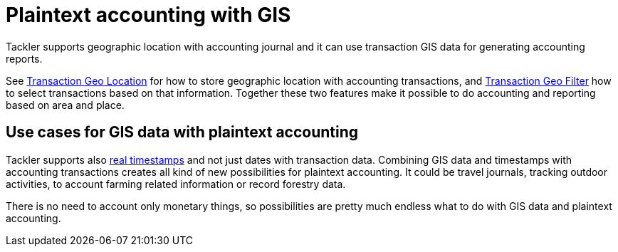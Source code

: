 = Plaintext accounting with GIS
:page-date: 2019-05-05 00:00:00 Z
:page-last_modified_at: 2019-05-07 00:00:00 Z
:page-permalink: /docs/gis/

Tackler supports geographic location with accounting journal and it can use transaction GIS data
for generating accounting reports.

See xref:./gis/txn-geo-location.adoc[Transaction Geo Location] for how to store geographic location with
accounting transactions, and xref:./gis/txn-geo-filters.adoc[Transaction Geo Filter] how to select transactions based
on that information. Together these two features make it possible to do
accounting and reporting based on area and place.


[[use-cases]]
== Use cases for GIS data with plaintext accounting

Tackler supports also xref:./journal/format.adoc#timestamps[real timestamps] and not just dates with transaction data.
Combining GIS data and timestamps with accounting transactions creates all kind of new possibilities
for plaintext accounting.  It could be travel journals, tracking outdoor activities,
to account farming related information or record forestry data.

There is no need to account only monetary things, so possibilities are pretty much endless what to do with GIS data
and plaintext accounting.
